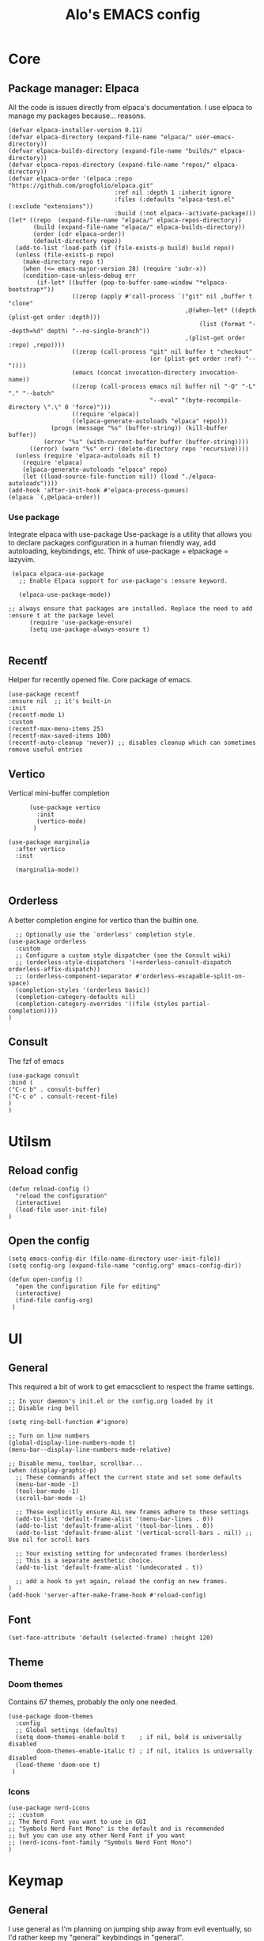 #+TITLE: Alo's EMACS config
#+property: header-args :tangle config.el

* Core

** Package manager: Elpaca

All the code is issues directly from elpaca's documentation.
I use elpaca to manage my packages because... reasons.
#+begin_src elisp
(defvar elpaca-installer-version 0.11)
(defvar elpaca-directory (expand-file-name "elpaca/" user-emacs-directory))
(defvar elpaca-builds-directory (expand-file-name "builds/" elpaca-directory))
(defvar elpaca-repos-directory (expand-file-name "repos/" elpaca-directory))
(defvar elpaca-order '(elpaca :repo "https://github.com/progfolio/elpaca.git"
                              :ref nil :depth 1 :inherit ignore
                              :files (:defaults "elpaca-test.el" (:exclude "extensions"))
                              :build (:not elpaca--activate-package)))
(let* ((repo  (expand-file-name "elpaca/" elpaca-repos-directory))
       (build (expand-file-name "elpaca/" elpaca-builds-directory))
       (order (cdr elpaca-order))
       (default-directory repo))
  (add-to-list 'load-path (if (file-exists-p build) build repo))
  (unless (file-exists-p repo)
    (make-directory repo t)
    (when (<= emacs-major-version 28) (require 'subr-x))
    (condition-case-unless-debug err
        (if-let* ((buffer (pop-to-buffer-same-window "*elpaca-bootstrap*"))
                  ((zerop (apply #'call-process `("git" nil ,buffer t "clone"
                                                  ,@(when-let* ((depth (plist-get order :depth)))
                                                      (list (format "--depth=%d" depth) "--no-single-branch"))
                                                  ,(plist-get order :repo) ,repo))))
                  ((zerop (call-process "git" nil buffer t "checkout"
                                        (or (plist-get order :ref) "--"))))
                  (emacs (concat invocation-directory invocation-name))
                  ((zerop (call-process emacs nil buffer nil "-Q" "-L" "." "--batch"
                                        "--eval" "(byte-recompile-directory \".\" 0 'force)")))
                  ((require 'elpaca))
                  ((elpaca-generate-autoloads "elpaca" repo)))
            (progn (message "%s" (buffer-string)) (kill-buffer buffer))
          (error "%s" (with-current-buffer buffer (buffer-string))))
      ((error) (warn "%s" err) (delete-directory repo 'recursive))))
  (unless (require 'elpaca-autoloads nil t)
    (require 'elpaca)
    (elpaca-generate-autoloads "elpaca" repo)
    (let ((load-source-file-function nil)) (load "./elpaca-autoloads"))))
(add-hook 'after-init-hook #'elpaca-process-queues)
(elpaca `(,@elpaca-order))
#+end_src

*** Use package

Integrate elpaca with use-package
Use-package is a utility that allows you to declare packages configuration in a human friendly way, add autoloading, keybindings, etc.
Think of use-package + elpackage = lazyvim.

#+begin_src elisp
  (elpaca elpaca-use-package
    ;; Enable Elpaca support for use-package's :ensure keyword.

    (elpaca-use-package-mode))

 ;; always ensure that packages are installed. Replace the need to add :ensure t at the package level
       (require 'use-package-ensure)
       (setq use-package-always-ensure t)

#+end_src

** Recentf
Helper for recently opened file. Core package of emacs.

#+begin_src elisp
  (use-package recentf
  :ensure nil  ;; it's built-in
  :init
  (recentf-mode 1)
  :custom
  (recentf-max-menu-items 25)
  (recentf-max-saved-items 100)
  (recentf-auto-cleanup 'never)) ;; disables cleanup which can sometimes remove useful entries
#+end_src

** Vertico
Vertical mini-buffer completion
#+begin_src elisp
        (use-package vertico
          :init
          (vertico-mode)
         )

  (use-package marginalia
    :after vertico
    :init

    (marginalia-mode))

#+end_src

** Orderless
A better completion engine for vertico than the builtin one.
#+begin_src elisp
    ;; Optionally use the `orderless' completion style.
  (use-package orderless
    :custom
    ;; Configure a custom style dispatcher (see the Consult wiki)
    ;; (orderless-style-dispatchers '(+orderless-consult-dispatch orderless-affix-dispatch))
    ;; (orderless-component-separator #'orderless-escapable-split-on-space)
    (completion-styles '(orderless basic))
    (completion-category-defaults nil)
    (completion-category-overrides '((file (styles partial-completion))))
  )
#+end_src

** Consult
The fzf of emacs
#+begin_src elisp
  (use-package consult
  :bind (
  ("C-c b" . consult-buffer)
  ("C-c o" . consult-recent-file)
  )
  )
#+end_src

* Utilsm

** Reload config

#+begin_src elisp
  (defun reload-config ()
    "reload the configuration"
    (interactive)
    (load-file user-init-file)
  )
#+end_src

** Open the config
#+begin_src elisp
  (setq emacs-config-dir (file-name-directory user-init-file))
  (setq config-org (expand-file-name "config.org" emacs-config-dir))

  (defun open-config ()
    "open the configuration file for editing"
    (interactive)
    (find-file config-org)
   )
#+end_src

* UI

** General


This required a bit of work to get emacsclient to respect the frame settings.
#+begin_src elisp
  ;; In your daemon's init.el or the config.org loaded by it
  ;; Disable ring bell

  (setq ring-bell-function #'ignore)

  ;; Turn on line numbers
  (global-display-line-numbers-mode t)
  (menu-bar--display-line-numbers-mode-relative)

  ;; Disable menu, toolbar, scrollbar...
  (when (display-graphic-p)
    ;; These commands affect the current state and set some defaults
    (menu-bar-mode -1)
    (tool-bar-mode -1)
    (scroll-bar-mode -1)

    ;; These explicitly ensure ALL new frames adhere to these settings
    (add-to-list 'default-frame-alist '(menu-bar-lines . 0))
    (add-to-list 'default-frame-alist '(tool-bar-lines . 0))
    (add-to-list 'default-frame-alist '(vertical-scroll-bars . nil)) ;; Use nil for scroll bars

    ;; Your existing setting for undecorated frames (borderless)
    ;; This is a separate aesthetic choice.
    (add-to-list 'default-frame-alist '(undecorated . t))

    ;; add a hook to yet again, reload the config on new frames.
  )
  (add-hook 'server-after-make-frame-hook #'reload-config)
#+end_src

** Font
#+begin_src elisp
    (set-face-attribute 'default (selected-frame) :height 120)
#+end_src

** Theme

*** Doom themes

Contains 67 themes, probably the only one needed.
#+begin_src elisp
  (use-package doom-themes
    :config
    ;; Global settings (defaults)
    (setq doom-themes-enable-bold t    ; if nil, bold is universally disabled
          doom-themes-enable-italic t) ; if nil, italics is universally disabled
    (load-theme 'doom-one t)
   )
#+end_src

*** Icons

#+begin_src elisp
  (use-package nerd-icons
  ;; :custom
  ;; The Nerd Font you want to use in GUI
  ;; "Symbols Nerd Font Mono" is the default and is recommended
  ;; but you can use any other Nerd Font if you want
  ;; (nerd-icons-font-family "Symbols Nerd Font Mono")
  )
#+end_src

* Keymap
** General
I use general as I'm planning on jumping ship away from evil eventually, so I'd rather keep my "general" keybindings in "general".
#+begin_src elisp
  (use-package general
   :ensure t
   :config
   (general-create-definer leader-def
     :prefix "SPC")
   (leader-def
     :keymaps 'normal ;;this is related to evil
     "a" 'org-agenda
     "SPC" 'consult-buffer
     "c" 'org-capture
   )
  )
#+end_src

** Meow

#+begin_src elisp

  (defun meow-setup-qwerty ()
  (setq meow-cheatsheet-layout meow-cheatsheet-layout-qwerty)
  (meow-motion-define-key
   '("j" . meow-next)
   '("k" . meow-prev)
   '("<escape>" . ignore))
  (meow-leader-define-key
   ;; Use SPC (0-9) for digit arguments.
   '("1" . meow-digit-argument)
   '("2" . meow-digit-argument)
   '("3" . meow-digit-argument)
   '("4" . meow-digit-argument)
   '("5" . meow-digit-argument)
   '("6" . meow-digit-argument)
   '("7" . meow-digit-argument)
   '("8" . meow-digit-argument)
   '("9" . meow-digit-argument)
   '("0" . meow-digit-argument)
   '("/" . meow-keypad-describe-key)
   '("?" . meow-cheatsheet))
  (meow-normal-define-key
   '("0" . meow-expand-0)
   '("9" . meow-expand-9)
   '("8" . meow-expand-8)
   '("7" . meow-expand-7)
   '("6" . meow-expand-6)
   '("5" . meow-expand-5)
   '("4" . meow-expand-4)
   '("3" . meow-expand-3)
   '("2" . meow-expand-2)
   '("1" . meow-expand-1)
   '("-" . negative-argument)
   '(";" . meow-reverse)
   '("," . meow-inner-of-thing)
   '("." . meow-bounds-of-thing)
   '("[" . meow-beginning-of-thing)
   '("]" . meow-end-of-thing)
   '("a" . meow-append)
   '("A" . meow-open-below)
   '("b" . meow-back-word)
   '("B" . meow-back-symbol)
   '("c" . meow-change)
   '("d" . meow-delete)
   '("D" . meow-backward-delete)
   '("w" . meow-next-word)
   '("W" . meow-next-symbol)
   '("f" . meow-find)
   '("g" . meow-cancel-selection)
   '("G" . meow-grab)
   '("h" . meow-left)
   '("H" . meow-left-expand)
   '("i" . meow-insert)
   '("I" . meow-open-above)
   '("j" . meow-next)
   '("J" . meow-next-expand)
   '("k" . meow-prev)
   '("K" . meow-prev-expand)
   '("l" . meow-right)
   '("L" . meow-right-expand)
   '("m" . meow-join)
   '("n" . meow-search)
   '("o" . meow-block)
   '("O" . meow-to-block)
   '("p" . meow-yank)
   '("q" . meow-quit)
   '("Q" . meow-goto-line)
   '("r" . meow-replace)
   '("R" . meow-swap-grab)
   '("s" . meow-kill)
   '("t" . meow-till)
   '("u" . meow-undo)
   '("U" . meow-undo-in-selection)
   '("v" . meow-visit)
   '("w" . meow-mark-word)
   '("W" . meow-mark-symbol)
   '("x" . meow-line)
   '("X" . meow-goto-line)
   '("y" . meow-save)
   '("Y" . meow-sync-grab)
   '("z" . meow-pop-selection)
   '("'" . repeat)
   '("<escape>" . ignore)))

  (defun meow-setup-colemak()
   (setq meow-cheatsheet-layout meow-cheatsheet-layout-colemak-dh)
   (meow-motion-define-key
    ;; Use e to move up, n to move down.
    ;; Since special modes usually use n to move down, we only overwrite e here.
    '("e" . meow-prev)
    '("<escape>" . ignore))
   (meow-leader-define-key
    '("?" . meow-cheatsheet)
    '("1" . meow-digit-argument)
    '("2" . meow-digit-argument)
    '("3" . meow-digit-argument)
    '("4" . meow-digit-argument)
    '("5" . meow-digit-argument)
    '("6" . meow-digit-argument)
    '("7" . meow-digit-argument)
    '("8" . meow-digit-argument)
    '("9" . meow-digit-argument)
    '("0" . meow-digit-argument))
   (meow-normal-define-key
    '("0" . meow-expand-0)
    '("1" . meow-expand-1)
    '("2" . meow-expand-2)
    '("3" . meow-expand-3)
    '("4" . meow-expand-4)
    '("5" . meow-expand-5)
    '("6" . meow-expand-6)
    '("7" . meow-expand-7)
    '("8" . meow-expand-8)
    '("9" . meow-expand-9)
    '("-" . negative-argument)
    '(";" . meow-reverse)
    '("," . meow-inner-of-thing)
    '("." . meow-bounds-of-thing)
    '("[" . meow-beginning-of-thing)
    '("]" . meow-end-of-thing)
    '("/" . meow-visit)
    '("a" . meow-append)
    '("A" . meow-open-below)
    '("b" . meow-back-word)
    '("B" . meow-back-symbol)
    '("c" . meow-change)
    '("e" . meow-prev)
    '("E" . meow-prev-expand)
    '("f" . meow-find)
    '("g" . meow-cancel-selection)
    '("G" . meow-grab)
    '("m" . meow-left)
    '("M" . meow-left-expand)
    '("i" . meow-right)
    '("I" . meow-right-expand)
    '("j" . meow-join)
    '("k" . meow-kill)
    '("l" . meow-line)
    '("L" . meow-goto-line)
    '("h" . meow-mark-word)
    '("H" . meow-mark-symbol)
    '("n" . meow-next)
    '("N" . meow-next-expand)
    '("o" . meow-block)
    '("O" . meow-to-block)
    '("p" . meow-yank)
    '("q" . meow-quit)
    '("r" . meow-replace)
    '("s" . meow-insert)
    '("S" . meow-open-above)
    '("t" . meow-till)
    '("u" . meow-undo)
    '("U" . meow-undo-in-selection)
    '("v" . meow-search)
    '("w" . meow-next-word)
    '("W" . meow-next-symbol)
    '("x" . meow-delete)
    '("X" . meow-backward-delete)
    '("y" . meow-save)
    '("z" . meow-pop-selection)
    '("'" . repeat)
    '("<escape>" . ignore)))
   
    (use-package meow
      :ensure t
      :config
      (meow-setup-qwerty)
      (meow-global-mode 1)
    )
#+end_src

** Evil
Evil emulates vim keybindings within emacs.
#+begin_src elisp
  (use-package evil
    :ensure t
    :init
    (setq evil-want-integration t) ;; This is optional since it's already set to t by default.
    (setq evil-want-keybinding nil)
    (setq evil-want-C-u-scroll t) ;; C-u to scroll up, same as vim
    (setq evil-want-Y-yank-to-eol t) ;; Y to yank line, same as vim
    (setq evil-move-cursor-back nil) ;; Don't go back when exiting edit mode
    (setq evil-want-C-i-jump t) ;; C-i to jump forward
    :config
    (evil-mode 0)
   )

  (use-package evil-collection
    :after evil
    :ensure t
    :config
    (evil-collection-init)
    )
#+end_src

* Git
** Magit

#+begin_src elisp
  (use-package transient)

    (use-package magit
         :after transient
      )
#+end_src
